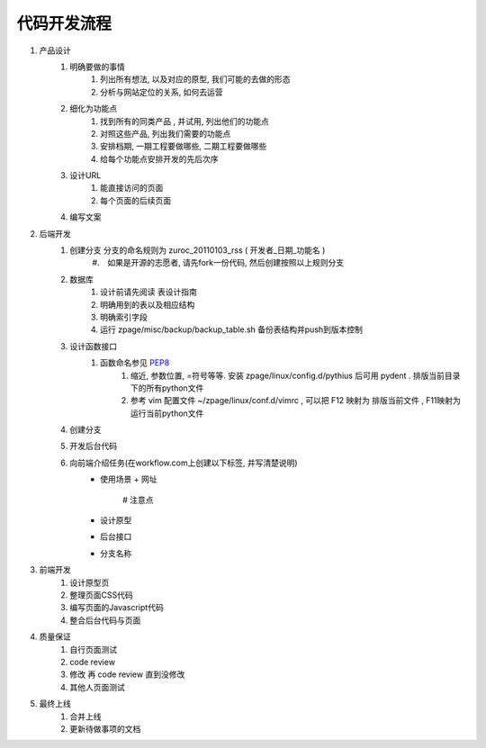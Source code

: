 代码开发流程
==================================================


#. 产品设计
    #. 明确要做的事情
        #. 列出所有想法, 以及对应的原型, 我们可能的去做的形态
        #. 分析与网站定位的关系, 如何去运营
    #. 细化为功能点
        #. 找到所有的同类产品 , 并试用, 列出他们的功能点
        #. 对照这些产品, 列出我们需要的功能点
        #. 安排档期, 一期工程要做哪些, 二期工程要做哪些
        #. 给每个功能点安排开发的先后次序
    #. 设计URL
        #. 能直接访问的页面
        #. 每个页面的后续页面
    #. 编写文案
#. 后端开发
    #. 创建分支 分支的命名规则为 zuroc_20110103_rss ( 开发者_日期_功能名 )
        #.　如果是开源的志愿者, 请先fork一份代码, 然后创建按照以上规则分支 
    #. 数据库 
        #. 设计前请先阅读 表设计指南 
        #. 明确用到的表以及相应结构
        #. 明确索引字段
        #. 运行 zpage/misc/backup/backup_table.sh 备份表结构并push到版本控制
    #. 设计函数接口
        #. 函数命名参见 `PEP8 <http://code.google.com/p/zhong-wiki/wiki/PEP8>`_ 
            #. 缩近, 参数位置, =符号等等. 安装 zpage/linux/config.d/pythius 后可用 pydent . 排版当前目录下的所有python文件
            #. 参考 vim 配置文件 ~/zpage/linux/conf.d/vimrc , 可以把 F12 映射为 排版当前文件 , F11映射为运行当前python文件
    #. 创建分支
    #. 开发后台代码
    #. 向前端介绍任务(在workflow.com上创建以下标签, 并写清楚说明) 
          * 使用场景
            + 网址
                # 注意点
          * 设计原型
          * 后台接口
          * 分支名称
#. 前端开发
    #. 设计原型页
    #. 整理页面CSS代码
    #. 编写页面的Javascript代码
    #. 整合后台代码与页面
#. 质量保证
    #. 自行页面测试
    #. code review
    #. 修改 再 code review 直到没修改
    #. 其他人页面测试
#. 最终上线
    #. 合并上线
    #. 更新待做事项的文档

